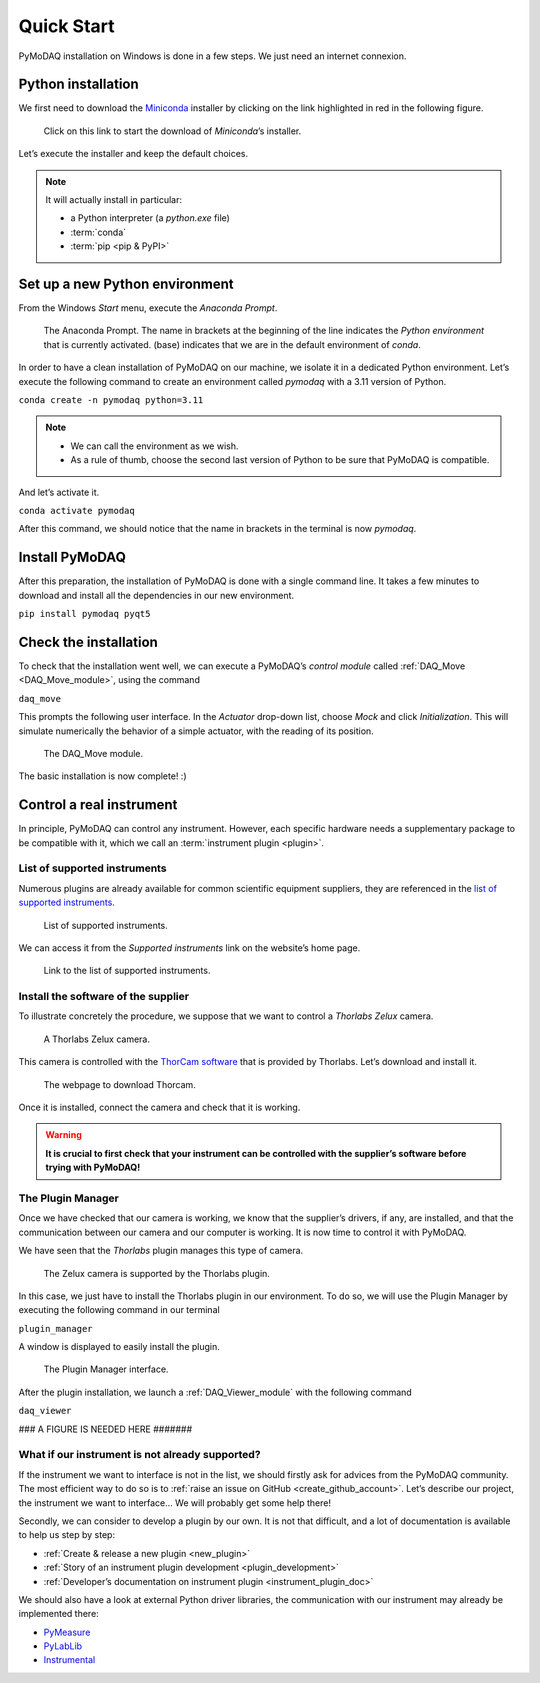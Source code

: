 .. _quick_start:

Quick Start
===========

PyMoDAQ installation on Windows is done in a few steps. We just need an internet connexion.

Python installation
-------------------

We first need to download the `Miniconda <https://docs.anaconda.com/miniconda/>`_ installer by clicking on the link
highlighted in red
in the following figure.

.. figure:: /image/quick_start/miniconda_installer_link.png

   Click on this link to start the download of *Miniconda*’s installer.

Let’s execute the installer and keep the default choices.

.. note::

   It will actually install in particular:

   * a Python interpreter (a *python.exe* file)
   * :term:`conda`
   * :term:`pip <pip & PyPI>`

Set up a new Python environment
-------------------------------

From the Windows *Start* menu, execute the *Anaconda Prompt*.

.. figure:: /image/quick_start/miniconda_prompt.png

   The Anaconda Prompt. The name in brackets at the beginning of the line indicates the *Python environment* that is
   currently activated. (base) indicates that we are in the default environment of *conda*.

In order to have a clean installation of PyMoDAQ on our machine, we isolate it in a dedicated Python environment.
Let’s execute the following command to create an environment called *pymodaq* with a 3.11 version of Python.

``conda create -n pymodaq python=3.11``

.. note::
   * We can call the environment as we wish.
   * As a rule of thumb, choose the second last version of Python to be sure that PyMoDAQ is compatible.

And let’s activate it.

``conda activate pymodaq``

After this command, we should notice that the name in brackets in the terminal is now *pymodaq*.

Install PyMoDAQ
---------------

After this preparation, the installation of PyMoDAQ is done with a single command line. It takes a few minutes to
download and install all the dependencies in our new environment.

``pip install pymodaq pyqt5``

Check the installation
----------------------

To check that the installation went well, we can execute a PyMoDAQ’s *control module* called
:ref:`DAQ_Move <DAQ_Move_module>`, using the
command

``daq_move``

This prompts the following user interface. In the *Actuator* drop-down list, choose *Mock* and click
*Initialization*. This will simulate numerically the behavior of a simple actuator, with the reading of its position.

.. figure:: /image/quick_start/mock_actuator.png
   :width: 300

   The DAQ_Move module.

The basic installation is now complete! :)

Control a real instrument
-------------------------

In principle, PyMoDAQ can control any instrument.
However, each specific hardware needs a supplementary package to be compatible with it, which we call an
:term:`instrument plugin <plugin>`.

List of supported instruments
+++++++++++++++++++++++++++++

Numerous plugins are already available for common scientific equipment suppliers, they are referenced in the
`list of supported instruments <https://github.com/PyMoDAQ/pymodaq_plugin_manager/blob/main/README.md>`_.

.. figure:: /image/quick_start/supported_instruments_list.png

   List of supported instruments.

We can access it from the *Supported instruments* link on the website’s home page.

.. figure:: /image/quick_start/supported_instruments.png

   Link to the list of supported instruments.

Install the software of the supplier
++++++++++++++++++++++++++++++++++++

To illustrate concretely the procedure, we suppose that we want to control a *Thorlabs Zelux* camera.

.. figure:: /image/quick_start/zelux_camera.png
   :width: 200

   A Thorlabs Zelux camera.

This camera is controlled with the
`ThorCam software <https://www.thorlabs.com/software_pages/ViewSoftwarePage.cfm?Code=ThorCam>`_ that is provided by
Thorlabs. Let’s download and install it.

.. figure:: /image/quick_start/thorcam.png

   The webpage to download Thorcam.

Once it is installed, connect the camera and check that it is working.

.. warning::
   **It is crucial to first check that your instrument can be controlled with the supplier’s software before trying with
   PyMoDAQ!**

The Plugin Manager
++++++++++++++++++

Once we have checked that our camera is working, we know that the supplier’s drivers, if any, are installed, and that
the communication between our camera and our computer is working. It is now time to control it with PyMoDAQ.

We have seen that the *Thorlabs* plugin manages this type of camera.

.. figure:: /image/quick_start/supported_instruments_list_thorlabs.png

   The Zelux camera is supported by the Thorlabs plugin.

In this case, we just have to install the Thorlabs plugin in our environment. To do so, we will use the Plugin Manager
by executing the following command in our terminal

``plugin_manager``

A window is displayed to easily install the plugin.

.. figure:: /image/quick_start/plugin_manager.png
   :width: 400

   The Plugin Manager interface.

After the plugin installation, we launch a :ref:`DAQ_Viewer_module` with the following command

``daq_viewer``

### A FIGURE IS NEEDED HERE #######

What if our instrument is not already supported?
++++++++++++++++++++++++++++++++++++++++++++++++

If the instrument we want to interface is not in the list, we should firstly ask for advices from the PyMoDAQ
community. The most efficient way to do so is to :ref:`raise an issue on GitHub <create_github_account>`. Let’s
describe our project, the instrument we want to interface... We will probably get some help there!

Secondly, we can consider to develop a plugin by our own. It is not that difficult, and a lot of documentation is
available to help us step by step:

* :ref:`Create & release a new plugin <new_plugin>`
* :ref:`Story of an instrument plugin development <plugin_development>`
* :ref:`Developer’s documentation on instrument plugin <instrument_plugin_doc>`

We should also have a look at external Python driver libraries, the communication with our instrument may already be
implemented there:

* `PyMeasure <https://pymeasure.readthedocs.io/en/latest/index.html>`_
* `PyLabLib <https://pylablib.readthedocs.io/en/latest/index.html>`_
* `Instrumental <https://instrumental-lib.readthedocs.io/en/stable/index.html>`_